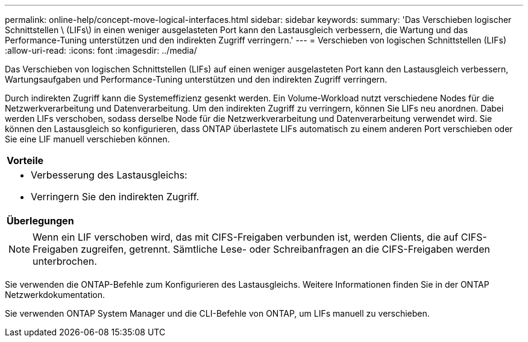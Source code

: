 ---
permalink: online-help/concept-move-logical-interfaces.html 
sidebar: sidebar 
keywords:  
summary: 'Das Verschieben logischer Schnittstellen \ (LIFs\) in einen weniger ausgelasteten Port kann den Lastausgleich verbessern, die Wartung und das Performance-Tuning unterstützen und den indirekten Zugriff verringern.' 
---
= Verschieben von logischen Schnittstellen (LIFs)
:allow-uri-read: 
:icons: font
:imagesdir: ../media/


[role="lead"]
Das Verschieben von logischen Schnittstellen (LIFs) auf einen weniger ausgelasteten Port kann den Lastausgleich verbessern, Wartungsaufgaben und Performance-Tuning unterstützen und den indirekten Zugriff verringern.

Durch indirekten Zugriff kann die Systemeffizienz gesenkt werden. Ein Volume-Workload nutzt verschiedene Nodes für die Netzwerkverarbeitung und Datenverarbeitung. Um den indirekten Zugriff zu verringern, können Sie LIFs neu anordnen. Dabei werden LIFs verschoben, sodass derselbe Node für die Netzwerkverarbeitung und Datenverarbeitung verwendet wird. Sie können den Lastausgleich so konfigurieren, dass ONTAP überlastete LIFs automatisch zu einem anderen Port verschieben oder Sie eine LIF manuell verschieben können.

|===


 a| 
*Vorteile*



 a| 
* Verbesserung des Lastausgleichs:
* Verringern Sie den indirekten Zugriff.




 a| 
*Überlegungen*



 a| 
[NOTE]
====
Wenn ein LIF verschoben wird, das mit CIFS-Freigaben verbunden ist, werden Clients, die auf CIFS-Freigaben zugreifen, getrennt. Sämtliche Lese- oder Schreibanfragen an die CIFS-Freigaben werden unterbrochen.

====
|===
Sie verwenden die ONTAP-Befehle zum Konfigurieren des Lastausgleichs. Weitere Informationen finden Sie in der ONTAP Netzwerkdokumentation.

Sie verwenden ONTAP System Manager und die CLI-Befehle von ONTAP, um LIFs manuell zu verschieben.
